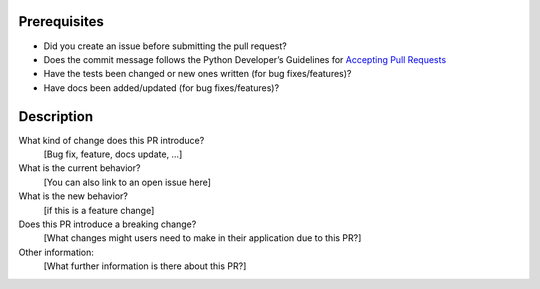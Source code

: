 Prerequisites
=============

* Did you create an issue before submitting the pull request? 
* Does the commit message follows the Python Developer’s Guidelines for `Accepting
  Pull Requests <https://devguide.python.org/committing/>`_
* Have the tests been changed or new ones written (for bug fixes/features)?
* Have docs been added/updated (for bug fixes/features)?

Description
===========

What kind of change does this PR introduce?
    [Bug fix, feature, docs update, …]
What is the current behavior?
    [You can also link to an open issue here]
What is the new behavior?
    [if this is a feature change]
Does this PR introduce a breaking change?
    [What changes might users need to make in their application due to this PR?]
Other information:
    [What further information is there about this PR?]

